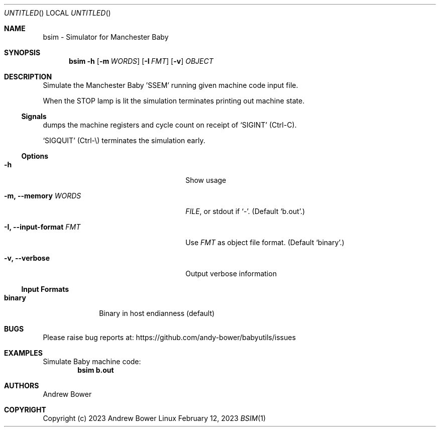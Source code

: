 .Dd February 12, 2023
.Os Linux
.Dt BSIM 1 PRM
.Sh NAME
bsim \- Simulator for Manchester Baby
.Sh SYNOPSIS
.Nm bsim
.Fl h
.Nm
.Op Fl m Ar WORDS
.Op Fl I Ar FMT
.Op Fl v
.Ar OBJECT
.Sh DESCRIPTION
Simulate the Manchester Baby 'SSEM' running given machine code input file.
.Pp
When the STOP lamp is lit the simulation terminates printing out machine state.
.Ss Signals
.Nm
dumps the machine registers and cycle count on receipt of
.Ql SIGINT
(Ctrl-C).
.Pp
.Ql SIGQUIT
(Ctrl-\\) terminates the simulation early.
.Ss Options
.Bl -tag -width OOxxxxoutput-formatxFMTx
.It Fl h
Show usage
.It Fl m, -memory Ar WORDS
.Ar FILE ,
or stdout if
.Ql - .
(Default
.Ql b.out . )
.It Fl I, -input-format Ar FMT
Use
.Ar FMT
as object file format.
(Default
.Ql binary . )
.It Fl v, -verbose
Output verbose information
.El
.Ss Input Formats
.Bl -tag -width logisimx
.It Ic binary
Binary in host endianness (default)
.El
.Sh BUGS
Please raise bug reports at:
.Lk https://github.com/andy-bower/babyutils/issues
.Sh EXAMPLES
Simulate Baby machine code:
.Dl bsim b.out
.Sh AUTHORS
.An Andrew Bower
.Sh COPYRIGHT
Copyright (c) 2023 Andrew Bower
